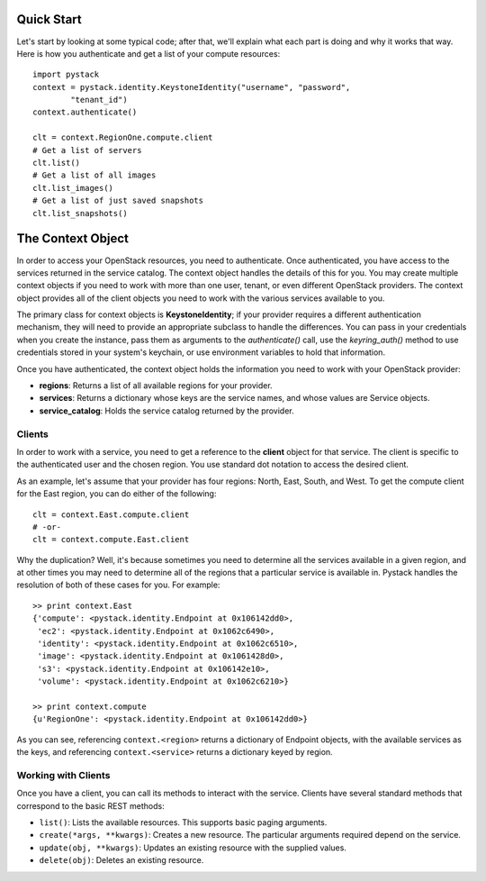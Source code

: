 ============
Quick Start
============

Let's start by looking at some typical code; after that, we'll explain what
each part is doing and why it works that way. Here is how you authenticate and
get a list of your compute resources::

    import pystack
    context = pystack.identity.KeystoneIdentity("username", "password",
            "tenant_id")
    context.authenticate()

    clt = context.RegionOne.compute.client
    # Get a list of servers
    clt.list()
    # Get a list of all images
    clt.list_images()
    # Get a list of just saved snapshots
    clt.list_snapshots()

====================
The Context Object
====================

In order to access your OpenStack resources, you need to authenticate. Once
authenticated, you have access to the services returned in the service catalog.
The context object handles the details of this for you. You may create multiple
context objects if you need to work with more than one user, tenant, or even
different OpenStack providers. The context object provides all of the client
objects you need to work with the various services available to you.

The primary class for context objects is **KeystoneIdentity**; if your provider
requires a different authentication mechanism, they will need to provide an
appropriate subclass to handle the differences. You can pass in your
credentials when you create the instance, pass them as arguments to the
`authenticate()` call, use the `keyring_auth()` method to use credentials
stored in your system's keychain, or use environment variables to hold that
information.

Once you have authenticated, the context object holds the information you need
to work with your OpenStack provider:

* **regions**: Returns a list of all available regions for your provider.
* **services**: Returns a dictionary whose keys are the service names, and whose values are Service objects.
* **service_catalog**: Holds the service catalog returned by the provider. 

--------------------
Clients
--------------------

In order to work with a service, you need to get a reference to the **client**
object for that service. The client is specific to the authenticated user and
the chosen region. You use standard dot notation to access the desired client.

As an example, let's assume that your provider has four regions: North, East,
South, and West. To get the compute client for the East region, you can do
either of the following::

    clt = context.East.compute.client
    # -or-
    clt = context.compute.East.client

Why the duplication? Well, it's because sometimes you need to determine all the
services available in a given region, and at other times you may need to
determine all of the regions that a particular service is available in. Pystack
handles the resolution of both of these cases for you. For example::

    >> print context.East
    {'compute': <pystack.identity.Endpoint at 0x106142dd0>,
     'ec2': <pystack.identity.Endpoint at 0x1062c6490>,
     'identity': <pystack.identity.Endpoint at 0x1062c6510>,
     'image': <pystack.identity.Endpoint at 0x1061428d0>,
     's3': <pystack.identity.Endpoint at 0x106142e10>,
     'volume': <pystack.identity.Endpoint at 0x1062c6210>}

    >> print context.compute
    {u'RegionOne': <pystack.identity.Endpoint at 0x106142dd0>}

As you can see, referencing ``context.<region>`` returns a dictionary of
Endpoint objects, with the available services as the keys, and referencing
``context.<service>`` returns a dictionary keyed by region.

----------------------
Working with Clients
----------------------
Once you have a client, you can call its methods to interact with the service.
Clients have several standard methods that correspond to the basic REST
methods:

* ``list()``: Lists the available resources. This supports basic paging arguments.
* ``create(*args, **kwargs)``: Creates a new resource. The particular arguments required depend on the service.
* ``update(obj, **kwargs)``: Updates an existing resource with the supplied values.
* ``delete(obj)``: Deletes an existing resource.

